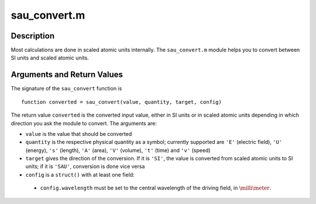 .. _sau_convert:

sau_convert.m
-------------

Description
~~~~~~~~~~~

Most calculations are done in scaled atomic units internally. The
``sau_convert.m`` module helps you to convert between SI units and
scaled atomic units.

Arguments and Return Values
~~~~~~~~~~~~~~~~~~~~~~~~~~~

The signature of the ``sau_convert`` function is

::

    function converted = sau_convert(value, quantity, target, config)
        

The return value ``converted`` is the converted input value, either in
SI units or in scaled atomic units depending in which direction you ask
the module to convert. The arguments are:

-  ``value`` is the value that should be converted

-  ``quantity`` is the respective physical quantity as a symbol;
   currently supported are ``'E'`` (electric field), ``'U'`` (energy),
   ``'s'`` (length), ``'A'`` (area), ``'V'`` (volume), ``'t'`` (time)
   and ``'v'`` (speed)

-  ``target`` gives the direction of the conversion. If it is ``'SI'``,
   the value is converted from scaled atomic units to SI units; if it is
   ``'SAU'``, conversion is done vice versa

-  ``config`` is a ``struct()`` with at least one field:

  -  ``config.wavelength`` must be set to the central wavelength of the
     driving field, in :math:`\milli\meter`.

.. Example
   ~~~~~~~
